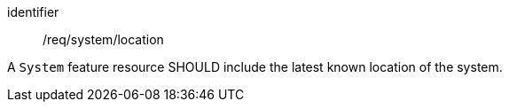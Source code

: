 [recommendation,model=ogc]
====
[%metadata]
identifier:: /req/system/location

A `System` feature resource SHOULD include the latest known location of the system.
====
